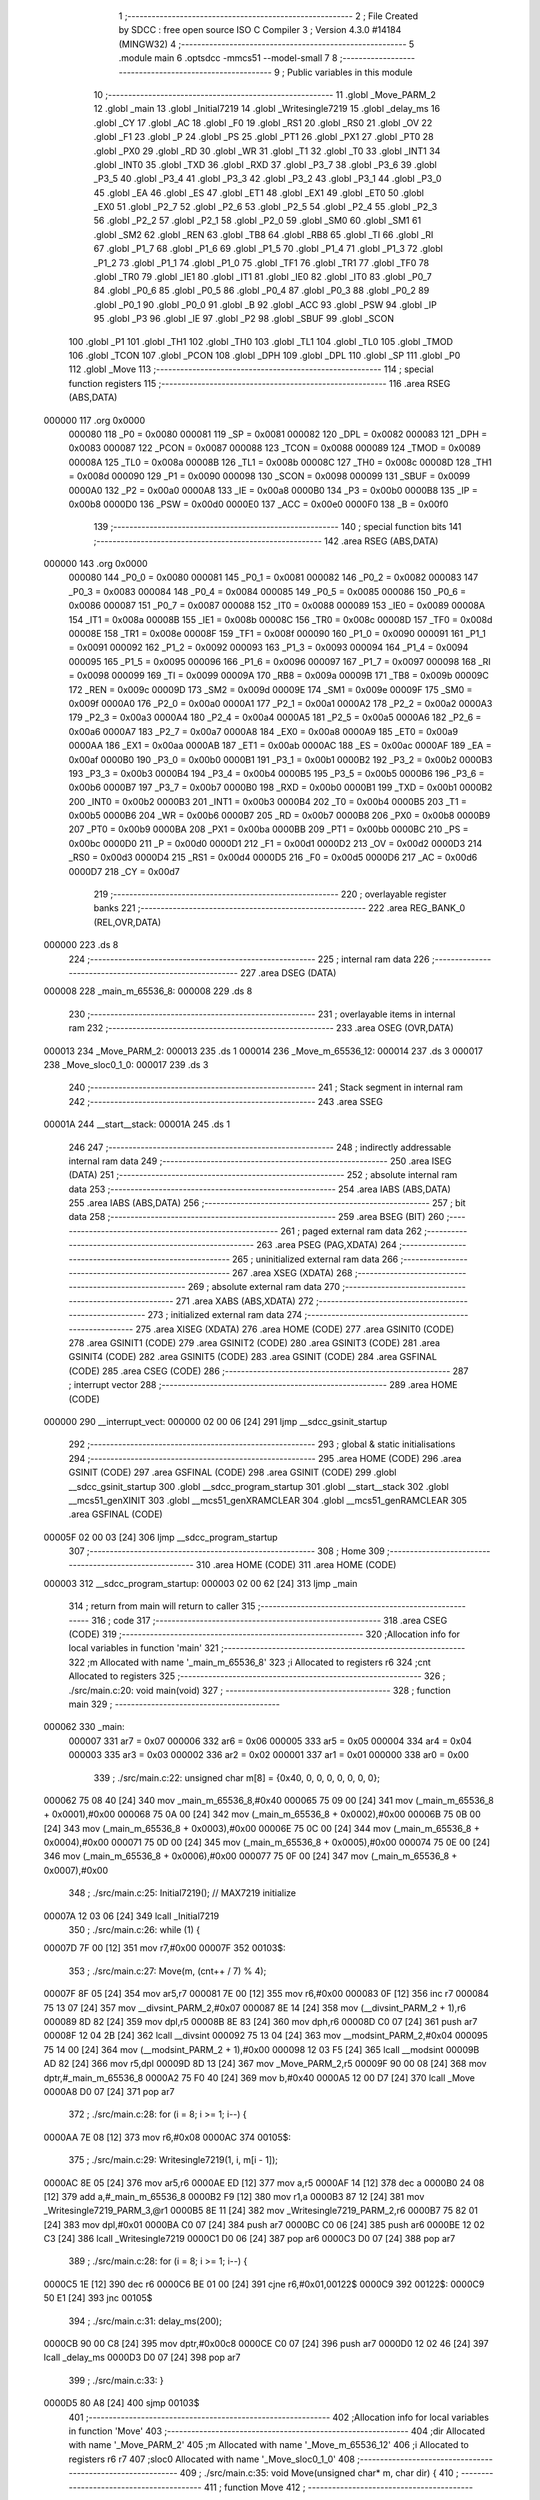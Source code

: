                                       1 ;--------------------------------------------------------
                                      2 ; File Created by SDCC : free open source ISO C Compiler 
                                      3 ; Version 4.3.0 #14184 (MINGW32)
                                      4 ;--------------------------------------------------------
                                      5 	.module main
                                      6 	.optsdcc -mmcs51 --model-small
                                      7 	
                                      8 ;--------------------------------------------------------
                                      9 ; Public variables in this module
                                     10 ;--------------------------------------------------------
                                     11 	.globl _Move_PARM_2
                                     12 	.globl _main
                                     13 	.globl _Initial7219
                                     14 	.globl _Writesingle7219
                                     15 	.globl _delay_ms
                                     16 	.globl _CY
                                     17 	.globl _AC
                                     18 	.globl _F0
                                     19 	.globl _RS1
                                     20 	.globl _RS0
                                     21 	.globl _OV
                                     22 	.globl _F1
                                     23 	.globl _P
                                     24 	.globl _PS
                                     25 	.globl _PT1
                                     26 	.globl _PX1
                                     27 	.globl _PT0
                                     28 	.globl _PX0
                                     29 	.globl _RD
                                     30 	.globl _WR
                                     31 	.globl _T1
                                     32 	.globl _T0
                                     33 	.globl _INT1
                                     34 	.globl _INT0
                                     35 	.globl _TXD
                                     36 	.globl _RXD
                                     37 	.globl _P3_7
                                     38 	.globl _P3_6
                                     39 	.globl _P3_5
                                     40 	.globl _P3_4
                                     41 	.globl _P3_3
                                     42 	.globl _P3_2
                                     43 	.globl _P3_1
                                     44 	.globl _P3_0
                                     45 	.globl _EA
                                     46 	.globl _ES
                                     47 	.globl _ET1
                                     48 	.globl _EX1
                                     49 	.globl _ET0
                                     50 	.globl _EX0
                                     51 	.globl _P2_7
                                     52 	.globl _P2_6
                                     53 	.globl _P2_5
                                     54 	.globl _P2_4
                                     55 	.globl _P2_3
                                     56 	.globl _P2_2
                                     57 	.globl _P2_1
                                     58 	.globl _P2_0
                                     59 	.globl _SM0
                                     60 	.globl _SM1
                                     61 	.globl _SM2
                                     62 	.globl _REN
                                     63 	.globl _TB8
                                     64 	.globl _RB8
                                     65 	.globl _TI
                                     66 	.globl _RI
                                     67 	.globl _P1_7
                                     68 	.globl _P1_6
                                     69 	.globl _P1_5
                                     70 	.globl _P1_4
                                     71 	.globl _P1_3
                                     72 	.globl _P1_2
                                     73 	.globl _P1_1
                                     74 	.globl _P1_0
                                     75 	.globl _TF1
                                     76 	.globl _TR1
                                     77 	.globl _TF0
                                     78 	.globl _TR0
                                     79 	.globl _IE1
                                     80 	.globl _IT1
                                     81 	.globl _IE0
                                     82 	.globl _IT0
                                     83 	.globl _P0_7
                                     84 	.globl _P0_6
                                     85 	.globl _P0_5
                                     86 	.globl _P0_4
                                     87 	.globl _P0_3
                                     88 	.globl _P0_2
                                     89 	.globl _P0_1
                                     90 	.globl _P0_0
                                     91 	.globl _B
                                     92 	.globl _ACC
                                     93 	.globl _PSW
                                     94 	.globl _IP
                                     95 	.globl _P3
                                     96 	.globl _IE
                                     97 	.globl _P2
                                     98 	.globl _SBUF
                                     99 	.globl _SCON
                                    100 	.globl _P1
                                    101 	.globl _TH1
                                    102 	.globl _TH0
                                    103 	.globl _TL1
                                    104 	.globl _TL0
                                    105 	.globl _TMOD
                                    106 	.globl _TCON
                                    107 	.globl _PCON
                                    108 	.globl _DPH
                                    109 	.globl _DPL
                                    110 	.globl _SP
                                    111 	.globl _P0
                                    112 	.globl _Move
                                    113 ;--------------------------------------------------------
                                    114 ; special function registers
                                    115 ;--------------------------------------------------------
                                    116 	.area RSEG    (ABS,DATA)
      000000                        117 	.org 0x0000
                           000080   118 _P0	=	0x0080
                           000081   119 _SP	=	0x0081
                           000082   120 _DPL	=	0x0082
                           000083   121 _DPH	=	0x0083
                           000087   122 _PCON	=	0x0087
                           000088   123 _TCON	=	0x0088
                           000089   124 _TMOD	=	0x0089
                           00008A   125 _TL0	=	0x008a
                           00008B   126 _TL1	=	0x008b
                           00008C   127 _TH0	=	0x008c
                           00008D   128 _TH1	=	0x008d
                           000090   129 _P1	=	0x0090
                           000098   130 _SCON	=	0x0098
                           000099   131 _SBUF	=	0x0099
                           0000A0   132 _P2	=	0x00a0
                           0000A8   133 _IE	=	0x00a8
                           0000B0   134 _P3	=	0x00b0
                           0000B8   135 _IP	=	0x00b8
                           0000D0   136 _PSW	=	0x00d0
                           0000E0   137 _ACC	=	0x00e0
                           0000F0   138 _B	=	0x00f0
                                    139 ;--------------------------------------------------------
                                    140 ; special function bits
                                    141 ;--------------------------------------------------------
                                    142 	.area RSEG    (ABS,DATA)
      000000                        143 	.org 0x0000
                           000080   144 _P0_0	=	0x0080
                           000081   145 _P0_1	=	0x0081
                           000082   146 _P0_2	=	0x0082
                           000083   147 _P0_3	=	0x0083
                           000084   148 _P0_4	=	0x0084
                           000085   149 _P0_5	=	0x0085
                           000086   150 _P0_6	=	0x0086
                           000087   151 _P0_7	=	0x0087
                           000088   152 _IT0	=	0x0088
                           000089   153 _IE0	=	0x0089
                           00008A   154 _IT1	=	0x008a
                           00008B   155 _IE1	=	0x008b
                           00008C   156 _TR0	=	0x008c
                           00008D   157 _TF0	=	0x008d
                           00008E   158 _TR1	=	0x008e
                           00008F   159 _TF1	=	0x008f
                           000090   160 _P1_0	=	0x0090
                           000091   161 _P1_1	=	0x0091
                           000092   162 _P1_2	=	0x0092
                           000093   163 _P1_3	=	0x0093
                           000094   164 _P1_4	=	0x0094
                           000095   165 _P1_5	=	0x0095
                           000096   166 _P1_6	=	0x0096
                           000097   167 _P1_7	=	0x0097
                           000098   168 _RI	=	0x0098
                           000099   169 _TI	=	0x0099
                           00009A   170 _RB8	=	0x009a
                           00009B   171 _TB8	=	0x009b
                           00009C   172 _REN	=	0x009c
                           00009D   173 _SM2	=	0x009d
                           00009E   174 _SM1	=	0x009e
                           00009F   175 _SM0	=	0x009f
                           0000A0   176 _P2_0	=	0x00a0
                           0000A1   177 _P2_1	=	0x00a1
                           0000A2   178 _P2_2	=	0x00a2
                           0000A3   179 _P2_3	=	0x00a3
                           0000A4   180 _P2_4	=	0x00a4
                           0000A5   181 _P2_5	=	0x00a5
                           0000A6   182 _P2_6	=	0x00a6
                           0000A7   183 _P2_7	=	0x00a7
                           0000A8   184 _EX0	=	0x00a8
                           0000A9   185 _ET0	=	0x00a9
                           0000AA   186 _EX1	=	0x00aa
                           0000AB   187 _ET1	=	0x00ab
                           0000AC   188 _ES	=	0x00ac
                           0000AF   189 _EA	=	0x00af
                           0000B0   190 _P3_0	=	0x00b0
                           0000B1   191 _P3_1	=	0x00b1
                           0000B2   192 _P3_2	=	0x00b2
                           0000B3   193 _P3_3	=	0x00b3
                           0000B4   194 _P3_4	=	0x00b4
                           0000B5   195 _P3_5	=	0x00b5
                           0000B6   196 _P3_6	=	0x00b6
                           0000B7   197 _P3_7	=	0x00b7
                           0000B0   198 _RXD	=	0x00b0
                           0000B1   199 _TXD	=	0x00b1
                           0000B2   200 _INT0	=	0x00b2
                           0000B3   201 _INT1	=	0x00b3
                           0000B4   202 _T0	=	0x00b4
                           0000B5   203 _T1	=	0x00b5
                           0000B6   204 _WR	=	0x00b6
                           0000B7   205 _RD	=	0x00b7
                           0000B8   206 _PX0	=	0x00b8
                           0000B9   207 _PT0	=	0x00b9
                           0000BA   208 _PX1	=	0x00ba
                           0000BB   209 _PT1	=	0x00bb
                           0000BC   210 _PS	=	0x00bc
                           0000D0   211 _P	=	0x00d0
                           0000D1   212 _F1	=	0x00d1
                           0000D2   213 _OV	=	0x00d2
                           0000D3   214 _RS0	=	0x00d3
                           0000D4   215 _RS1	=	0x00d4
                           0000D5   216 _F0	=	0x00d5
                           0000D6   217 _AC	=	0x00d6
                           0000D7   218 _CY	=	0x00d7
                                    219 ;--------------------------------------------------------
                                    220 ; overlayable register banks
                                    221 ;--------------------------------------------------------
                                    222 	.area REG_BANK_0	(REL,OVR,DATA)
      000000                        223 	.ds 8
                                    224 ;--------------------------------------------------------
                                    225 ; internal ram data
                                    226 ;--------------------------------------------------------
                                    227 	.area DSEG    (DATA)
      000008                        228 _main_m_65536_8:
      000008                        229 	.ds 8
                                    230 ;--------------------------------------------------------
                                    231 ; overlayable items in internal ram
                                    232 ;--------------------------------------------------------
                                    233 	.area	OSEG    (OVR,DATA)
      000013                        234 _Move_PARM_2:
      000013                        235 	.ds 1
      000014                        236 _Move_m_65536_12:
      000014                        237 	.ds 3
      000017                        238 _Move_sloc0_1_0:
      000017                        239 	.ds 3
                                    240 ;--------------------------------------------------------
                                    241 ; Stack segment in internal ram
                                    242 ;--------------------------------------------------------
                                    243 	.area SSEG
      00001A                        244 __start__stack:
      00001A                        245 	.ds	1
                                    246 
                                    247 ;--------------------------------------------------------
                                    248 ; indirectly addressable internal ram data
                                    249 ;--------------------------------------------------------
                                    250 	.area ISEG    (DATA)
                                    251 ;--------------------------------------------------------
                                    252 ; absolute internal ram data
                                    253 ;--------------------------------------------------------
                                    254 	.area IABS    (ABS,DATA)
                                    255 	.area IABS    (ABS,DATA)
                                    256 ;--------------------------------------------------------
                                    257 ; bit data
                                    258 ;--------------------------------------------------------
                                    259 	.area BSEG    (BIT)
                                    260 ;--------------------------------------------------------
                                    261 ; paged external ram data
                                    262 ;--------------------------------------------------------
                                    263 	.area PSEG    (PAG,XDATA)
                                    264 ;--------------------------------------------------------
                                    265 ; uninitialized external ram data
                                    266 ;--------------------------------------------------------
                                    267 	.area XSEG    (XDATA)
                                    268 ;--------------------------------------------------------
                                    269 ; absolute external ram data
                                    270 ;--------------------------------------------------------
                                    271 	.area XABS    (ABS,XDATA)
                                    272 ;--------------------------------------------------------
                                    273 ; initialized external ram data
                                    274 ;--------------------------------------------------------
                                    275 	.area XISEG   (XDATA)
                                    276 	.area HOME    (CODE)
                                    277 	.area GSINIT0 (CODE)
                                    278 	.area GSINIT1 (CODE)
                                    279 	.area GSINIT2 (CODE)
                                    280 	.area GSINIT3 (CODE)
                                    281 	.area GSINIT4 (CODE)
                                    282 	.area GSINIT5 (CODE)
                                    283 	.area GSINIT  (CODE)
                                    284 	.area GSFINAL (CODE)
                                    285 	.area CSEG    (CODE)
                                    286 ;--------------------------------------------------------
                                    287 ; interrupt vector
                                    288 ;--------------------------------------------------------
                                    289 	.area HOME    (CODE)
      000000                        290 __interrupt_vect:
      000000 02 00 06         [24]  291 	ljmp	__sdcc_gsinit_startup
                                    292 ;--------------------------------------------------------
                                    293 ; global & static initialisations
                                    294 ;--------------------------------------------------------
                                    295 	.area HOME    (CODE)
                                    296 	.area GSINIT  (CODE)
                                    297 	.area GSFINAL (CODE)
                                    298 	.area GSINIT  (CODE)
                                    299 	.globl __sdcc_gsinit_startup
                                    300 	.globl __sdcc_program_startup
                                    301 	.globl __start__stack
                                    302 	.globl __mcs51_genXINIT
                                    303 	.globl __mcs51_genXRAMCLEAR
                                    304 	.globl __mcs51_genRAMCLEAR
                                    305 	.area GSFINAL (CODE)
      00005F 02 00 03         [24]  306 	ljmp	__sdcc_program_startup
                                    307 ;--------------------------------------------------------
                                    308 ; Home
                                    309 ;--------------------------------------------------------
                                    310 	.area HOME    (CODE)
                                    311 	.area HOME    (CODE)
      000003                        312 __sdcc_program_startup:
      000003 02 00 62         [24]  313 	ljmp	_main
                                    314 ;	return from main will return to caller
                                    315 ;--------------------------------------------------------
                                    316 ; code
                                    317 ;--------------------------------------------------------
                                    318 	.area CSEG    (CODE)
                                    319 ;------------------------------------------------------------
                                    320 ;Allocation info for local variables in function 'main'
                                    321 ;------------------------------------------------------------
                                    322 ;m                         Allocated with name '_main_m_65536_8'
                                    323 ;i                         Allocated to registers r6 
                                    324 ;cnt                       Allocated to registers 
                                    325 ;------------------------------------------------------------
                                    326 ;	./src/main.c:20: void main(void)
                                    327 ;	-----------------------------------------
                                    328 ;	 function main
                                    329 ;	-----------------------------------------
      000062                        330 _main:
                           000007   331 	ar7 = 0x07
                           000006   332 	ar6 = 0x06
                           000005   333 	ar5 = 0x05
                           000004   334 	ar4 = 0x04
                           000003   335 	ar3 = 0x03
                           000002   336 	ar2 = 0x02
                           000001   337 	ar1 = 0x01
                           000000   338 	ar0 = 0x00
                                    339 ;	./src/main.c:22: unsigned char m[8] = {0x40, 0, 0, 0, 0, 0, 0, 0};
      000062 75 08 40         [24]  340 	mov	_main_m_65536_8,#0x40
      000065 75 09 00         [24]  341 	mov	(_main_m_65536_8 + 0x0001),#0x00
      000068 75 0A 00         [24]  342 	mov	(_main_m_65536_8 + 0x0002),#0x00
      00006B 75 0B 00         [24]  343 	mov	(_main_m_65536_8 + 0x0003),#0x00
      00006E 75 0C 00         [24]  344 	mov	(_main_m_65536_8 + 0x0004),#0x00
      000071 75 0D 00         [24]  345 	mov	(_main_m_65536_8 + 0x0005),#0x00
      000074 75 0E 00         [24]  346 	mov	(_main_m_65536_8 + 0x0006),#0x00
      000077 75 0F 00         [24]  347 	mov	(_main_m_65536_8 + 0x0007),#0x00
                                    348 ;	./src/main.c:25: Initial7219();				 	// MAX7219 initialize
      00007A 12 03 06         [24]  349 	lcall	_Initial7219
                                    350 ;	./src/main.c:26: while (1) {
      00007D 7F 00            [12]  351 	mov	r7,#0x00
      00007F                        352 00103$:
                                    353 ;	./src/main.c:27: Move(m, (cnt++ / 7) % 4);
      00007F 8F 05            [24]  354 	mov	ar5,r7
      000081 7E 00            [12]  355 	mov	r6,#0x00
      000083 0F               [12]  356 	inc	r7
      000084 75 13 07         [24]  357 	mov	__divsint_PARM_2,#0x07
      000087 8E 14            [24]  358 	mov	(__divsint_PARM_2 + 1),r6
      000089 8D 82            [24]  359 	mov	dpl,r5
      00008B 8E 83            [24]  360 	mov	dph,r6
      00008D C0 07            [24]  361 	push	ar7
      00008F 12 04 2B         [24]  362 	lcall	__divsint
      000092 75 13 04         [24]  363 	mov	__modsint_PARM_2,#0x04
      000095 75 14 00         [24]  364 	mov	(__modsint_PARM_2 + 1),#0x00
      000098 12 03 F5         [24]  365 	lcall	__modsint
      00009B AD 82            [24]  366 	mov	r5,dpl
      00009D 8D 13            [24]  367 	mov	_Move_PARM_2,r5
      00009F 90 00 08         [24]  368 	mov	dptr,#_main_m_65536_8
      0000A2 75 F0 40         [24]  369 	mov	b,#0x40
      0000A5 12 00 D7         [24]  370 	lcall	_Move
      0000A8 D0 07            [24]  371 	pop	ar7
                                    372 ;	./src/main.c:28: for (i = 8; i >= 1; i--) {
      0000AA 7E 08            [12]  373 	mov	r6,#0x08
      0000AC                        374 00105$:
                                    375 ;	./src/main.c:29: Writesingle7219(1, i, m[i - 1]);
      0000AC 8E 05            [24]  376 	mov	ar5,r6
      0000AE ED               [12]  377 	mov	a,r5
      0000AF 14               [12]  378 	dec	a
      0000B0 24 08            [12]  379 	add	a,#_main_m_65536_8
      0000B2 F9               [12]  380 	mov	r1,a
      0000B3 87 12            [24]  381 	mov	_Writesingle7219_PARM_3,@r1
      0000B5 8E 11            [24]  382 	mov	_Writesingle7219_PARM_2,r6
      0000B7 75 82 01         [24]  383 	mov	dpl,#0x01
      0000BA C0 07            [24]  384 	push	ar7
      0000BC C0 06            [24]  385 	push	ar6
      0000BE 12 02 C3         [24]  386 	lcall	_Writesingle7219
      0000C1 D0 06            [24]  387 	pop	ar6
      0000C3 D0 07            [24]  388 	pop	ar7
                                    389 ;	./src/main.c:28: for (i = 8; i >= 1; i--) {
      0000C5 1E               [12]  390 	dec	r6
      0000C6 BE 01 00         [24]  391 	cjne	r6,#0x01,00122$
      0000C9                        392 00122$:
      0000C9 50 E1            [24]  393 	jnc	00105$
                                    394 ;	./src/main.c:31: delay_ms(200);
      0000CB 90 00 C8         [24]  395 	mov	dptr,#0x00c8
      0000CE C0 07            [24]  396 	push	ar7
      0000D0 12 02 46         [24]  397 	lcall	_delay_ms
      0000D3 D0 07            [24]  398 	pop	ar7
                                    399 ;	./src/main.c:33: }
      0000D5 80 A8            [24]  400 	sjmp	00103$
                                    401 ;------------------------------------------------------------
                                    402 ;Allocation info for local variables in function 'Move'
                                    403 ;------------------------------------------------------------
                                    404 ;dir                       Allocated with name '_Move_PARM_2'
                                    405 ;m                         Allocated with name '_Move_m_65536_12'
                                    406 ;i                         Allocated to registers r6 r7 
                                    407 ;sloc0                     Allocated with name '_Move_sloc0_1_0'
                                    408 ;------------------------------------------------------------
                                    409 ;	./src/main.c:35: void Move(unsigned char* m, char dir) {
                                    410 ;	-----------------------------------------
                                    411 ;	 function Move
                                    412 ;	-----------------------------------------
      0000D7                        413 _Move:
      0000D7 85 82 14         [24]  414 	mov	_Move_m_65536_12,dpl
      0000DA 85 83 15         [24]  415 	mov	(_Move_m_65536_12 + 1),dph
      0000DD 85 F0 16         [24]  416 	mov	(_Move_m_65536_12 + 2),b
                                    417 ;	./src/main.c:37: if (dir == 0){
      0000E0 E5 13            [12]  418 	mov	a,_Move_PARM_2
      0000E2 70 41            [24]  419 	jnz	00118$
                                    420 ;	./src/main.c:38: if (m[0] == 0x01){
      0000E4 85 14 82         [24]  421 	mov	dpl,_Move_m_65536_12
      0000E7 85 15 83         [24]  422 	mov	dph,(_Move_m_65536_12 + 1)
      0000EA 85 16 F0         [24]  423 	mov	b,(_Move_m_65536_12 + 2)
      0000ED 12 03 D9         [24]  424 	lcall	__gptrget
      0000F0 FC               [12]  425 	mov	r4,a
      0000F1 BC 01 22         [24]  426 	cjne	r4,#0x01,00102$
                                    427 ;	./src/main.c:39: m[1] = m[0];m[0] = 0x00;return;
      0000F4 74 01            [12]  428 	mov	a,#0x01
      0000F6 25 14            [12]  429 	add	a,_Move_m_65536_12
      0000F8 F9               [12]  430 	mov	r1,a
      0000F9 E4               [12]  431 	clr	a
      0000FA 35 15            [12]  432 	addc	a,(_Move_m_65536_12 + 1)
      0000FC FA               [12]  433 	mov	r2,a
      0000FD AB 16            [24]  434 	mov	r3,(_Move_m_65536_12 + 2)
      0000FF 89 82            [24]  435 	mov	dpl,r1
      000101 8A 83            [24]  436 	mov	dph,r2
      000103 8B F0            [24]  437 	mov	b,r3
      000105 EC               [12]  438 	mov	a,r4
      000106 12 03 48         [24]  439 	lcall	__gptrput
      000109 85 14 82         [24]  440 	mov	dpl,_Move_m_65536_12
      00010C 85 15 83         [24]  441 	mov	dph,(_Move_m_65536_12 + 1)
      00010F 85 16 F0         [24]  442 	mov	b,(_Move_m_65536_12 + 2)
      000112 E4               [12]  443 	clr	a
      000113 02 03 48         [24]  444 	ljmp	__gptrput
      000116                        445 00102$:
                                    446 ;	./src/main.c:41: m[0] >>= 1;
      000116 EC               [12]  447 	mov	a,r4
      000117 C3               [12]  448 	clr	c
      000118 13               [12]  449 	rrc	a
      000119 85 14 82         [24]  450 	mov	dpl,_Move_m_65536_12
      00011C 85 15 83         [24]  451 	mov	dph,(_Move_m_65536_12 + 1)
      00011F 85 16 F0         [24]  452 	mov	b,(_Move_m_65536_12 + 2)
      000122 02 03 48         [24]  453 	ljmp	__gptrput
      000125                        454 00118$:
                                    455 ;	./src/main.c:42: }else if (dir == 1){
      000125 74 01            [12]  456 	mov	a,#0x01
      000127 B5 13 6B         [24]  457 	cjne	a,_Move_PARM_2,00115$
                                    458 ;	./src/main.c:43: if (m[7] == 0x01){
      00012A 74 07            [12]  459 	mov	a,#0x07
      00012C 25 14            [12]  460 	add	a,_Move_m_65536_12
      00012E FA               [12]  461 	mov	r2,a
      00012F E4               [12]  462 	clr	a
      000130 35 15            [12]  463 	addc	a,(_Move_m_65536_12 + 1)
      000132 FB               [12]  464 	mov	r3,a
      000133 AC 16            [24]  465 	mov	r4,(_Move_m_65536_12 + 2)
      000135 8A 82            [24]  466 	mov	dpl,r2
      000137 8B 83            [24]  467 	mov	dph,r3
      000139 8C F0            [24]  468 	mov	b,r4
      00013B 12 03 D9         [24]  469 	lcall	__gptrget
      00013E F9               [12]  470 	mov	r1,a
      00013F B9 01 0B         [24]  471 	cjne	r1,#0x01,00104$
                                    472 ;	./src/main.c:44: m[7] <<= 1;
      000142 E9               [12]  473 	mov	a,r1
      000143 29               [12]  474 	add	a,r1
      000144 8A 82            [24]  475 	mov	dpl,r2
      000146 8B 83            [24]  476 	mov	dph,r3
      000148 8C F0            [24]  477 	mov	b,r4
                                    478 ;	./src/main.c:45: return;
      00014A 02 03 48         [24]  479 	ljmp	__gptrput
      00014D                        480 00104$:
                                    481 ;	./src/main.c:47: for (i = 7;i>=1;i--)
      00014D 7B 07            [12]  482 	mov	r3,#0x07
      00014F 7C 00            [12]  483 	mov	r4,#0x00
      000151                        484 00120$:
                                    485 ;	./src/main.c:48: m[i] = m[i-1];
      000151 EB               [12]  486 	mov	a,r3
      000152 25 14            [12]  487 	add	a,_Move_m_65536_12
      000154 F5 17            [12]  488 	mov	_Move_sloc0_1_0,a
      000156 EC               [12]  489 	mov	a,r4
      000157 35 15            [12]  490 	addc	a,(_Move_m_65536_12 + 1)
      000159 F5 18            [12]  491 	mov	(_Move_sloc0_1_0 + 1),a
      00015B 85 16 19         [24]  492 	mov	(_Move_sloc0_1_0 + 2),(_Move_m_65536_12 + 2)
      00015E EB               [12]  493 	mov	a,r3
      00015F 24 FF            [12]  494 	add	a,#0xff
      000161 FE               [12]  495 	mov	r6,a
      000162 EC               [12]  496 	mov	a,r4
      000163 34 FF            [12]  497 	addc	a,#0xff
      000165 FF               [12]  498 	mov	r7,a
      000166 EE               [12]  499 	mov	a,r6
      000167 25 14            [12]  500 	add	a,_Move_m_65536_12
      000169 F9               [12]  501 	mov	r1,a
      00016A EF               [12]  502 	mov	a,r7
      00016B 35 15            [12]  503 	addc	a,(_Move_m_65536_12 + 1)
      00016D FA               [12]  504 	mov	r2,a
      00016E AD 16            [24]  505 	mov	r5,(_Move_m_65536_12 + 2)
      000170 89 82            [24]  506 	mov	dpl,r1
      000172 8A 83            [24]  507 	mov	dph,r2
      000174 8D F0            [24]  508 	mov	b,r5
      000176 12 03 D9         [24]  509 	lcall	__gptrget
      000179 85 17 82         [24]  510 	mov	dpl,_Move_sloc0_1_0
      00017C 85 18 83         [24]  511 	mov	dph,(_Move_sloc0_1_0 + 1)
      00017F 85 19 F0         [24]  512 	mov	b,(_Move_sloc0_1_0 + 2)
      000182 12 03 48         [24]  513 	lcall	__gptrput
                                    514 ;	./src/main.c:47: for (i = 7;i>=1;i--)
      000185 8E 03            [24]  515 	mov	ar3,r6
      000187 8F 04            [24]  516 	mov	ar4,r7
      000189 C3               [12]  517 	clr	c
      00018A EB               [12]  518 	mov	a,r3
      00018B 94 01            [12]  519 	subb	a,#0x01
      00018D EC               [12]  520 	mov	a,r4
      00018E 64 80            [12]  521 	xrl	a,#0x80
      000190 94 80            [12]  522 	subb	a,#0x80
      000192 50 BD            [24]  523 	jnc	00120$
      000194 22               [24]  524 	ret
      000195                        525 00115$:
                                    526 ;	./src/main.c:49: }else if (dir == 2){
      000195 74 02            [12]  527 	mov	a,#0x02
      000197 B5 13 42         [24]  528 	cjne	a,_Move_PARM_2,00112$
                                    529 ;	./src/main.c:50: if (m[7] == 0x80){
      00019A 74 07            [12]  530 	mov	a,#0x07
      00019C 25 14            [12]  531 	add	a,_Move_m_65536_12
      00019E FD               [12]  532 	mov	r5,a
      00019F E4               [12]  533 	clr	a
      0001A0 35 15            [12]  534 	addc	a,(_Move_m_65536_12 + 1)
      0001A2 FE               [12]  535 	mov	r6,a
      0001A3 AF 16            [24]  536 	mov	r7,(_Move_m_65536_12 + 2)
      0001A5 8D 82            [24]  537 	mov	dpl,r5
      0001A7 8E 83            [24]  538 	mov	dph,r6
      0001A9 8F F0            [24]  539 	mov	b,r7
      0001AB 12 03 D9         [24]  540 	lcall	__gptrget
      0001AE FC               [12]  541 	mov	r4,a
      0001AF BC 80 1F         [24]  542 	cjne	r4,#0x80,00107$
                                    543 ;	./src/main.c:51: m[6] = m[7];m[7] = 0x00;return;
      0001B2 74 06            [12]  544 	mov	a,#0x06
      0001B4 25 14            [12]  545 	add	a,_Move_m_65536_12
      0001B6 F9               [12]  546 	mov	r1,a
      0001B7 E4               [12]  547 	clr	a
      0001B8 35 15            [12]  548 	addc	a,(_Move_m_65536_12 + 1)
      0001BA FA               [12]  549 	mov	r2,a
      0001BB AB 16            [24]  550 	mov	r3,(_Move_m_65536_12 + 2)
      0001BD 89 82            [24]  551 	mov	dpl,r1
      0001BF 8A 83            [24]  552 	mov	dph,r2
      0001C1 8B F0            [24]  553 	mov	b,r3
      0001C3 EC               [12]  554 	mov	a,r4
      0001C4 12 03 48         [24]  555 	lcall	__gptrput
      0001C7 8D 82            [24]  556 	mov	dpl,r5
      0001C9 8E 83            [24]  557 	mov	dph,r6
      0001CB 8F F0            [24]  558 	mov	b,r7
      0001CD E4               [12]  559 	clr	a
      0001CE 02 03 48         [24]  560 	ljmp	__gptrput
      0001D1                        561 00107$:
                                    562 ;	./src/main.c:53: m[7] <<= 1;
      0001D1 EC               [12]  563 	mov	a,r4
      0001D2 2C               [12]  564 	add	a,r4
      0001D3 8D 82            [24]  565 	mov	dpl,r5
      0001D5 8E 83            [24]  566 	mov	dph,r6
      0001D7 8F F0            [24]  567 	mov	b,r7
      0001D9 02 03 48         [24]  568 	ljmp	__gptrput
      0001DC                        569 00112$:
                                    570 ;	./src/main.c:55: if (m[0] == 0x80){
      0001DC 85 14 82         [24]  571 	mov	dpl,_Move_m_65536_12
      0001DF 85 15 83         [24]  572 	mov	dph,(_Move_m_65536_12 + 1)
      0001E2 85 16 F0         [24]  573 	mov	b,(_Move_m_65536_12 + 2)
      0001E5 12 03 D9         [24]  574 	lcall	__gptrget
      0001E8 FF               [12]  575 	mov	r7,a
      0001E9 BF 80 0F         [24]  576 	cjne	r7,#0x80,00109$
                                    577 ;	./src/main.c:56: m[0] >>= 1;
      0001EC EF               [12]  578 	mov	a,r7
      0001ED C3               [12]  579 	clr	c
      0001EE 13               [12]  580 	rrc	a
      0001EF 85 14 82         [24]  581 	mov	dpl,_Move_m_65536_12
      0001F2 85 15 83         [24]  582 	mov	dph,(_Move_m_65536_12 + 1)
      0001F5 85 16 F0         [24]  583 	mov	b,(_Move_m_65536_12 + 2)
                                    584 ;	./src/main.c:57: return;
      0001F8 02 03 48         [24]  585 	ljmp	__gptrput
      0001FB                        586 00109$:
                                    587 ;	./src/main.c:59: for (i = 0;i<= 6;i++)
      0001FB 7E 00            [12]  588 	mov	r6,#0x00
      0001FD 7F 00            [12]  589 	mov	r7,#0x00
      0001FF                        590 00122$:
                                    591 ;	./src/main.c:60: m[i] = m[i+1];
      0001FF EE               [12]  592 	mov	a,r6
      000200 25 14            [12]  593 	add	a,_Move_m_65536_12
      000202 F5 17            [12]  594 	mov	_Move_sloc0_1_0,a
      000204 EF               [12]  595 	mov	a,r7
      000205 35 15            [12]  596 	addc	a,(_Move_m_65536_12 + 1)
      000207 F5 18            [12]  597 	mov	(_Move_sloc0_1_0 + 1),a
      000209 85 16 19         [24]  598 	mov	(_Move_sloc0_1_0 + 2),(_Move_m_65536_12 + 2)
      00020C 74 01            [12]  599 	mov	a,#0x01
      00020E 2E               [12]  600 	add	a,r6
      00020F F9               [12]  601 	mov	r1,a
      000210 E4               [12]  602 	clr	a
      000211 3F               [12]  603 	addc	a,r7
      000212 FA               [12]  604 	mov	r2,a
      000213 E9               [12]  605 	mov	a,r1
      000214 25 14            [12]  606 	add	a,_Move_m_65536_12
      000216 F8               [12]  607 	mov	r0,a
      000217 EA               [12]  608 	mov	a,r2
      000218 35 15            [12]  609 	addc	a,(_Move_m_65536_12 + 1)
      00021A FC               [12]  610 	mov	r4,a
      00021B AD 16            [24]  611 	mov	r5,(_Move_m_65536_12 + 2)
      00021D 88 82            [24]  612 	mov	dpl,r0
      00021F 8C 83            [24]  613 	mov	dph,r4
      000221 8D F0            [24]  614 	mov	b,r5
      000223 12 03 D9         [24]  615 	lcall	__gptrget
      000226 85 17 82         [24]  616 	mov	dpl,_Move_sloc0_1_0
      000229 85 18 83         [24]  617 	mov	dph,(_Move_sloc0_1_0 + 1)
      00022C 85 19 F0         [24]  618 	mov	b,(_Move_sloc0_1_0 + 2)
      00022F 12 03 48         [24]  619 	lcall	__gptrput
                                    620 ;	./src/main.c:59: for (i = 0;i<= 6;i++)
      000232 89 06            [24]  621 	mov	ar6,r1
      000234 8A 07            [24]  622 	mov	ar7,r2
      000236 C3               [12]  623 	clr	c
      000237 74 06            [12]  624 	mov	a,#0x06
      000239 9E               [12]  625 	subb	a,r6
      00023A 74 80            [12]  626 	mov	a,#(0x00 ^ 0x80)
      00023C 8F F0            [24]  627 	mov	b,r7
      00023E 63 F0 80         [24]  628 	xrl	b,#0x80
      000241 95 F0            [12]  629 	subb	a,b
      000243 50 BA            [24]  630 	jnc	00122$
                                    631 ;	./src/main.c:63: }
      000245 22               [24]  632 	ret
                                    633 	.area CSEG    (CODE)
                                    634 	.area CONST   (CODE)
                                    635 	.area XINIT   (CODE)
                                    636 	.area CABS    (ABS,CODE)
